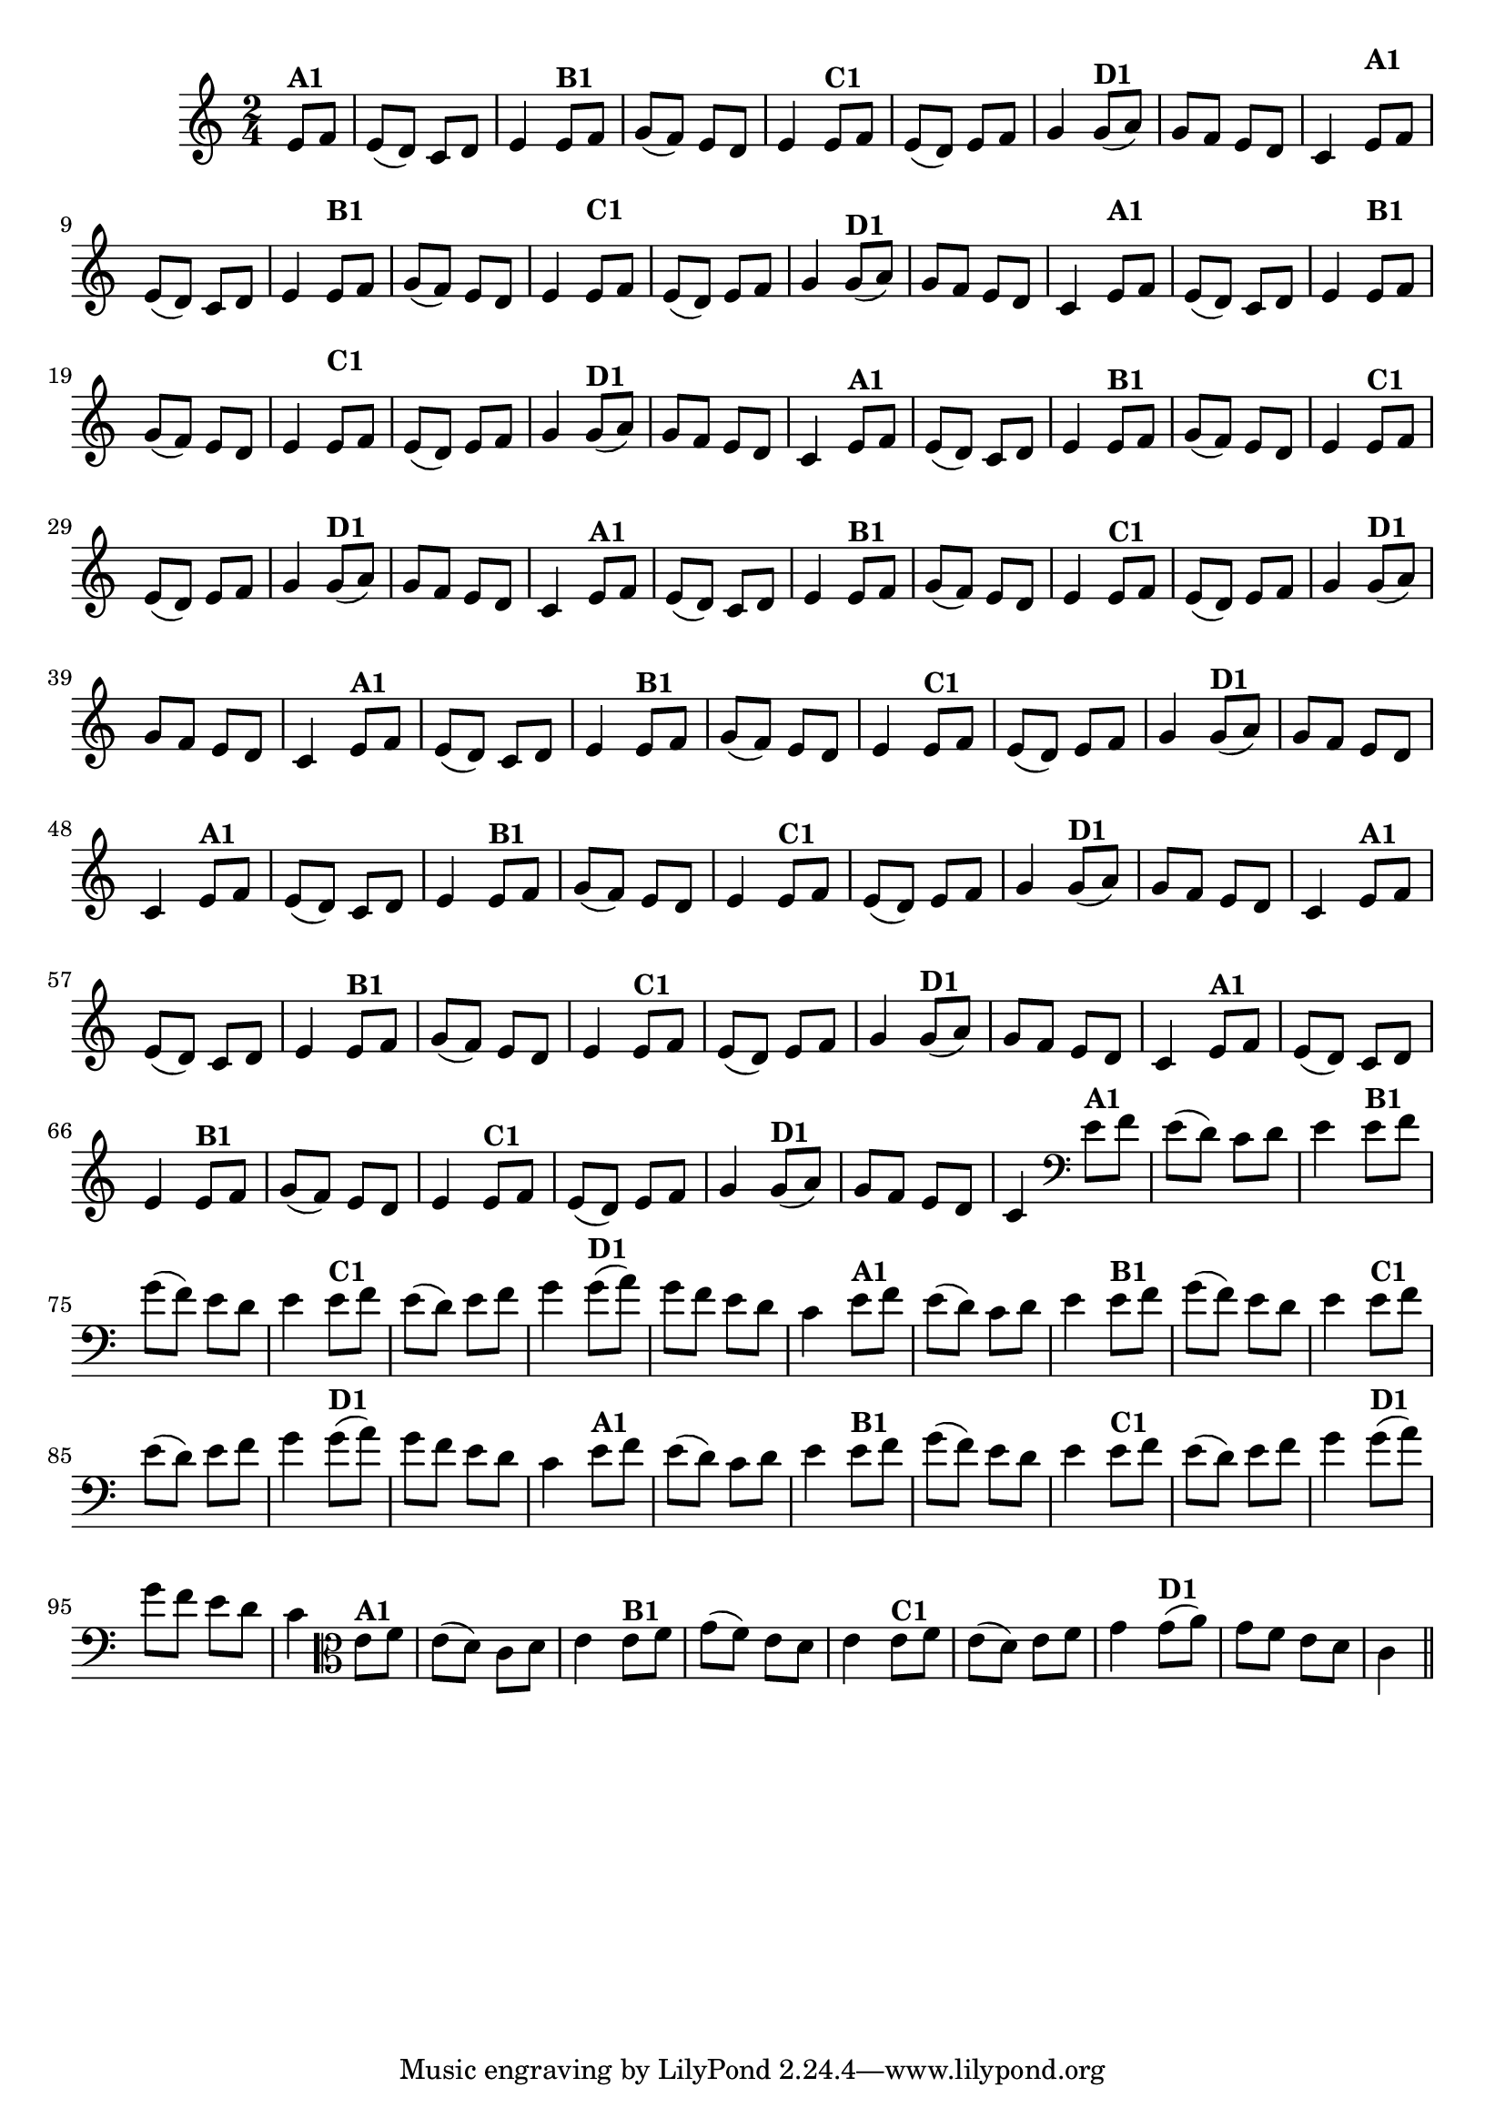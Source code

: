 % -*- coding: utf-8 -*-

\version "2.16.0"

%%#(set-global-staff-size 16)

%\header {title = "24- Variações Sobre Zabelinha"}


\relative c'{
  \override Staff.TimeSignature #'style = #'()
  \time 2/4
  \key c \major
  \partial 8*2 

                                % CLARINETE

  \tag #'cl {
    e8^\markup {\bold A1} f e( d) c d e4
    e8^\markup {\bold B1} f g( f) e d e4
    e8^\markup {\bold C1} f e( d) e f g4
    g8(^\markup {\bold D1} a) g f e d c4 

  }

                                % FLAUTA

  \tag #'fl {
    \once \override TextScript #'padding = #2
    e8^\markup {\bold A1} f e( d) c d e4
    \once \override TextScript #'padding = #2
    e8^\markup {\bold B1} f g( f) e d e4
    \once \override TextScript #'padding = #2
    e8^\markup {\bold C1} f e( d) e f g4
    g8(^\markup {\bold D1} a) g f e d c4 

  }

                                % OBOÉ

  \tag #'ob {
    \once \override TextScript #'padding = #2
    e8^\markup {\bold A1} f e( d) c d e4
    \once \override TextScript #'padding = #2
    e8^\markup {\bold B1} f g( f) e d e4
    \once \override TextScript #'padding = #2
    e8^\markup {\bold C1} f e( d) e f g4
    g8(^\markup {\bold D1} a) g f e d c4 

  }

                                % SAX ALTO

  \tag #'saxa {
    e8^\markup {\bold A1} f e( d) c d e4
    e8^\markup {\bold B1} f g( f) e d e4
    e8^\markup {\bold C1} f e( d) e f g4
    g8(^\markup {\bold D1} a) g f e d c4 

  }

                                % SAX TENOR

  \tag #'saxt {
    e8^\markup {\bold A1} f e( d) c d e4
    e8^\markup {\bold B1} f g( f) e d e4
    e8^\markup {\bold C1} f e( d) e f g4
    g8(^\markup {\bold D1} a) g f e d c4 

  }

                                % SAX GENES

  \tag #'saxg {
    e8^\markup {\bold A1} f e( d) c d e4
    e8^\markup {\bold B1} f g( f) e d e4
    e8^\markup {\bold C1} f e( d) e f g4
    g8(^\markup {\bold D1} a) g f e d c4 

  }

                                % TROMPETE

  \tag #'tpt {
    e8^\markup {\bold A1} f e( d) c d e4
    e8^\markup {\bold B1} f g( f) e d e4
    e8^\markup {\bold C1} f e( d) e f g4
    g8(^\markup {\bold D1} a) g f e d c4 

  }

                                % TROMPA

  \tag #'tpa {
    e8^\markup {\bold A1} f e( d) c d e4
    e8^\markup {\bold B1} f g( f) e d e4
    e8^\markup {\bold C1} f e( d) e f g4
    g8(^\markup {\bold D1} a) g f e d c4 

  }


                                % TROMPA OP

  \tag #'tpaop {
    e8^\markup {\bold A1} f e( d) c d e4
    e8^\markup {\bold B1} f g( f) e d e4
    e8^\markup {\bold C1} f e( d) e f g4
    g8(^\markup {\bold D1} a) g f e d c4 

  }

                                % TROMBONE

  \tag #'tbn {
    \clef bass
    e8^\markup {\bold A1} f e( d) c d e4
    e8^\markup {\bold B1} f g( f) e d e4
    e8^\markup {\bold C1} f e( d) e f g4
    g8(^\markup {\bold D1} a) g f e d c4 

  }

                                % TUBA MIB

  \tag #'tbamib {
    \clef bass
    e8^\markup {\bold A1} f e( d) c d e4
    e8^\markup {\bold B1} f g( f) e d e4
    e8^\markup {\bold C1} f e( d) e f g4
    g8(^\markup {\bold D1} a) g f e d c4 

  }

                                % TUBA SIB

  \tag #'tbasib {
    \clef bass
    e8^\markup {\bold A1} f e( d) c d e4
    e8^\markup {\bold B1} f g( f) e d e4
    e8^\markup {\bold C1} f e( d) e f g4
    g8(^\markup {\bold D1} a) g f e d c4 

  }

                                % VIOLA

  \tag #'vla {
    \clef alto
    e8^\markup {\bold A1} f e( d) c d e4
    e8^\markup {\bold B1} f g( f) e d e4
    e8^\markup {\bold C1} f e( d) e f g4
    g8(^\markup {\bold D1} a) g f e d c4 

  }


                                % FINAL

  \bar "||"
}

                                %\header {piece = \markup { \bold {Variação 1}}}  

